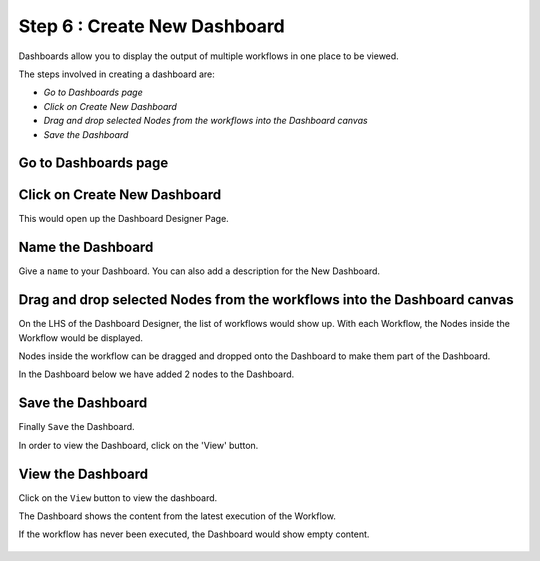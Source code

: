 Step 6 : Create New Dashboard
------------------

Dashboards allow you to display the output of multiple workflows in one place to be viewed.

The steps involved in creating a dashboard are:

- *Go to Dashboards page*
- *Click on Create New Dashboard*
- *Drag and drop selected Nodes from the workflows into the Dashboard canvas*
- *Save the Dashboard*


Go to Dashboards page
=====================

.. figure:: ../../_assets/tutorials/04/dashboard-listings.png
   :alt: Dashboards Page
   :align: center

Click on Create New Dashboard
=============================

This would open up the Dashboard Designer Page.

.. figure:: ../../_assets/tutorials/04/dashboard-designer.png
   :alt: Dashboard Designer
   :align: center
   
   
Name the Dashboard
==================

Give a ``name`` to your Dashboard. You can also add a description for the New Dashboard.


Drag and drop selected Nodes from the workflows into the Dashboard canvas
===================================

On the LHS of the Dashboard Designer, the list of workflows would show up. With each Workflow, the Nodes inside the Workflow would be displayed.

Nodes inside the workflow can be dragged and dropped onto the Dashboard to make them part of the Dashboard.

In the Dashboard below we have added 2 nodes to the Dashboard.

.. figure:: ../../_assets/tutorials/04/dashboard-designer-1.png
   :alt: Dashboard Designer
   :align: center

Save the Dashboard
==================

Finally ``Save`` the Dashboard.

In order to view the Dashboard, click on the 'View' button.
 
 
View the Dashboard
==================

Click on the ``View`` button to view the dashboard.

The Dashboard shows the content from the latest execution of the Workflow.

If the workflow has never been executed, the Dashboard would show empty content.

.. figure:: ../../_assets/tutorials/04/dashboard-view-1.png
   :scale: 100%
   :alt: Dashboard Designer
   :align: center
   
 
 
 
 


